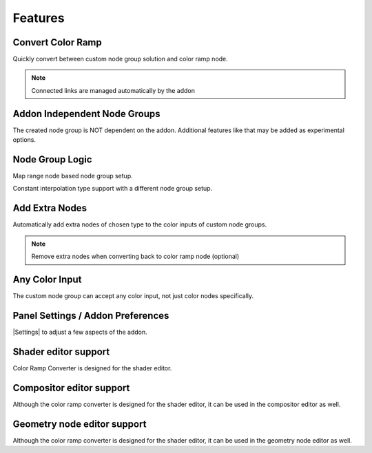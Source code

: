 #########
Features
#########


Convert Color Ramp
-------------------
Quickly convert between custom node group solution and color ramp node.

.. image:: images/dynamic_conversion_feature.gif
   :alt: Dynamic conversion feature

.. note::
    Connected links are managed automatically by the addon

Addon Independent Node Groups
------------------------------
The created node group is NOT dependent on the addon.
Additional features like that may be added as experimental options.

Node Group Logic
-----------------
.. image:: images/node_group_inside.png
   :alt: Node Group Logic

Map range node based node group setup.

.. image:: images/node_group_inside_v2.png
   :alt: Node Group Logic v2

Constant interpolation type support with a different node group setup.


Add Extra Nodes
--------------------------
Automatically add extra nodes of chosen type
to the color inputs of custom node groups.

.. image:: images/extra_nodes_feature.gif
   :alt: Auto add extra nodes feature

.. note::
    Remove extra nodes when converting back to color ramp node (optional)


Any Color Input
----------------
The custom node group can accept any color input,
not just color nodes specifically.

.. image:: images/color_input.gif
   :alt: Addon independent feature

Panel Settings / Addon Preferences
-----------------------------------
|Settings| to adjust a few aspects of the addon.

.. |Settings| replace:: :ref:`settings:Settings`


Shader editor support
----------------------
Color Ramp Converter is designed for the shader editor.


Compositor editor support
---------------------------
Although the color ramp converter is designed for the shader editor,
it can be used in the compositor editor as well.


Geometry node editor support
-----------------------------
Although the color ramp converter is designed for the shader editor,
it can be used in the geometry node editor as well.
